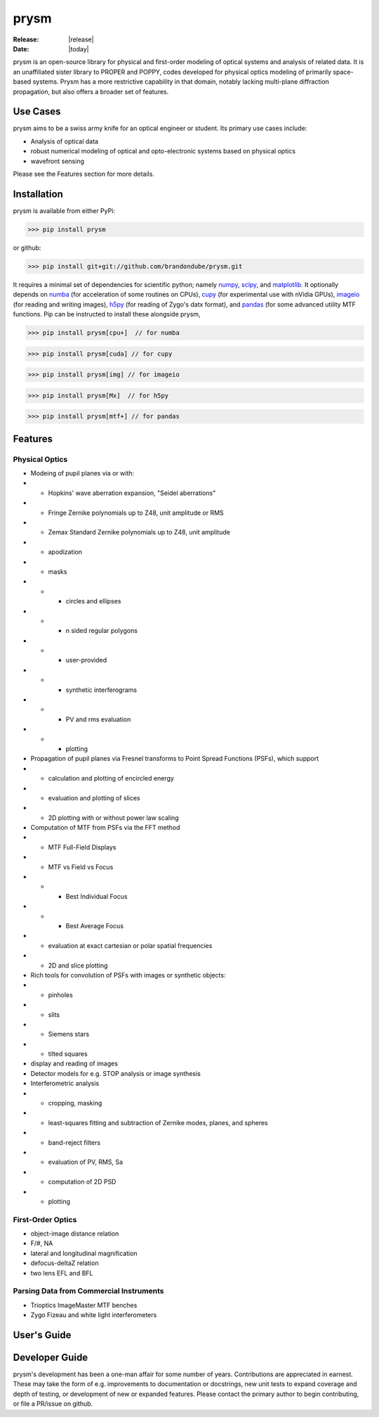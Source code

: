 prysm
=====
:Release: |release|
:Date: |today|

prysm is an open-source library for physical and first-order modeling of optical systems and analysis of related data.  It is an unaffiliated sister library to PROPER and POPPY, codes developed for physical optics modeling of primarily space-based systems.  Prysm has a more restrictive capability in that domain, notably lacking multi-plane diffraction propagation, but also offers a broader set of features.

Use Cases
---------
prysm aims to be a swiss army knife for an optical engineer or student.  Its primary use cases include:

* Analysis of optical data
* robust numerical modeling of optical and opto-electronic systems based on physical optics
* wavefront sensing

Please see the Features section for more details.

Installation
-----------
prysm is available from either PyPi:

>>> pip install prysm

or github:

>>> pip install git+git://github.com/brandondube/prysm.git

It requires a minimal set of dependencies for scientific python; namely `numpy <http://www.numpy.org/>`_, `scipy <https://www.scipy.org/>`_, and `matplotlib <https://matplotlib.org/>`_.  It optionally depends on `numba <https://numba.pydata.org/>`_ (for acceleration of some routines on CPUs), `cupy <https://cupy.chainer.org/>`_ (for experimental use with nVidia GPUs), `imageio <https://imageio.github.io/>`_ (for reading and writing images), `h5py <https://www.h5py.org/>`_ (for reading of Zygo's datx format), and `pandas <https://pandas.pydata.org/>`_ (for some advanced utility MTF functions.  Pip can be instructed to install these alongside prysm,

>>> pip install prysm[cpu+]  // for numba

>>> pip install prysm[cuda] // for cupy

>>> pip install prysm[img] // for imageio

>>> pip install prysm[Mx]  // for h5py

>>> pip install prysm[mtf+] // for pandas

Features
--------

Physical Optics
~~~~~~~~~~~~~~~

* Modeing of pupil planes via or with:
* * Hopkins' wave aberration expansion, "Seidel aberrations"
* * Fringe Zernike polynomials up to Z48, unit amplitude or RMS
* * Zemax Standard Zernike polynomials up to Z48, unit amplitude
* * apodization
* * masks
* * * circles and ellipses
* * * n sided regular polygons
* * * user-provided
* * * synthetic interferograms
* * * PV and rms evaluation
* * * plotting

* Propagation of pupil planes via Fresnel transforms to Point Spread Functions (PSFs), which support
* * calculation and plotting of encircled energy
* * evaluation and plotting of slices
* * 2D plotting with or without power law scaling

* Computation of MTF from PSFs via the FFT method
* * MTF Full-Field Displays
* * MTF vs Field vs Focus
* * * Best Individual Focus
* * * Best Average Focus
* * evaluation at exact cartesian or polar spatial frequencies
* * 2D and slice plotting

* Rich tools for convolution of PSFs with images or synthetic objects:
* * pinholes
* * slits
* * Siemens stars
* * tilted squares
* display and reading of images

* Detector models for e.g. STOP analysis or image synthesis

* Interferometric analysis
* * cropping, masking
* * least-squares fitting and subtraction of Zernike modes, planes, and spheres
* * band-reject filters
* * evaluation of PV, RMS, Sa
* * computation of 2D PSD
* * plotting

First-Order Optics
~~~~~~~~~~~~~~~~~~
* object-image distance relation
* F/#, NA
* lateral and longitudinal magnification
* defocus-deltaZ relation
* two lens EFL and BFL

Parsing Data from Commercial Instruments
~~~~~~~~~~~~~~~~~~~~~
* Trioptics ImageMaster MTF benches
* Zygo Fizeau and white light interferometers


User's Guide
------------


Developer Guide
---------------

prysm's development has been a one-man affair for some number of years.  Contributions are appreciated in earnest.  These may take the form of e.g. improvements to documentation or docstrings, new unit tests to expand coverage and depth of testing, or development of new or expanded features.  Please contact the primary author to begin contributing, or file a PR/issue on github.
